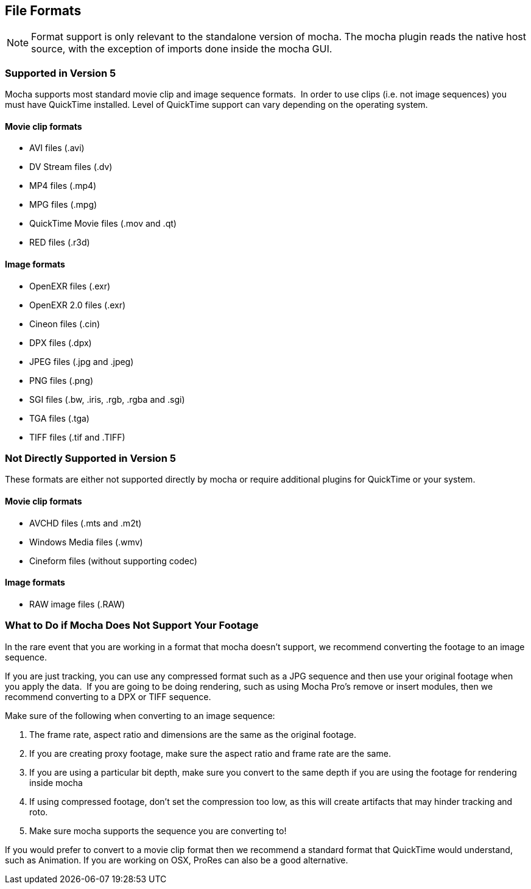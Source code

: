 
== File Formats


NOTE: Format support is only relevant to the standalone version of mocha. The mocha plugin reads the native host source, with the exception of imports done inside the mocha GUI.

=== Supported in Version 5

Mocha supports most standard movie clip and image sequence formats.  In order to use clips (i.e. not image sequences) you must have QuickTime installed. Level of QuickTime support can vary depending on the operating system.

==== Movie clip formats

* AVI files (.avi)
* DV Stream files (.dv)
* MP4 files (.mp4)
* MPG files (.mpg)
* QuickTime Movie files (.mov and .qt)
* RED files (.r3d)


==== Image formats

* OpenEXR files (.exr)
* OpenEXR 2.0 files (.exr)
* Cineon files (.cin)
* DPX files (.dpx)
* JPEG files (.jpg and .jpeg)
* PNG files (.png)
* SGI files (.bw, .iris, .rgb, .rgba and .sgi)
* TGA files (.tga)
* TIFF files (.tif and .TIFF)


=== Not Directly Supported in Version 5

These formats are either not supported directly by mocha or require additional plugins for QuickTime or your system.


==== Movie clip formats

* AVCHD files (.mts and .m2t)
* Windows Media files (.wmv)
* Cineform files (without supporting codec)


==== Image formats

* RAW image files (.RAW)


=== What to Do if Mocha Does Not Support Your Footage

In the rare event that you are working in a format that mocha doesn't support, we recommend converting the footage to an image sequence.

If you are just tracking, you can use any compressed format such as a JPG sequence and then use your original footage when you apply the data.  If you are going to be doing rendering, such as using Mocha Pro's remove or insert modules, then we recommend converting to a DPX or TIFF sequence.

Make sure of the following when converting to an image sequence:

. The frame rate, aspect ratio and dimensions are the same as the original footage.
. If you are creating proxy footage, make sure the aspect ratio and frame rate are the same.
. If you are using a particular bit depth, make sure you convert to the same depth if you are using the footage for rendering inside mocha
. If using compressed footage, don't set the compression too low, as this will create artifacts that may hinder tracking and roto.
. Make sure mocha supports the sequence you are converting to!

If you would prefer to convert to a movie clip format then we recommend a standard format that QuickTime would understand, such as Animation. If you are working on OSX, ProRes can also be a good alternative.
